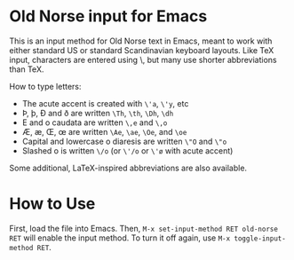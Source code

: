 * Old Norse input for Emacs

This is an input method for Old Norse text in Emacs, meant to work
with either standard US or standard Scandinavian keyboard layouts.
Like TeX input, characters are entered using \, but many use
shorter abbreviations than TeX.

How to type letters:
 - The acute accent is created with =\'a=, =\'y=, etc
 - Þ, þ, Ð and ð are written =\Th=, =\th=, =\Dh=, =\dh=
 - E and o caudata are written =\,e= and =\,o=
 - Æ, æ, Œ, œ are written =\Ae=, =\ae=, =\Oe=, and =\oe=
 - Capital and lowercase o diaresis are written =\"O= and =\"o=
 - Slashed o is written =\/o= (or =\'/o= or =\'ø= with acute accent)

Some additional, LaTeX-inspired abbreviations are also available.

* How to Use

First, load the file into Emacs. Then,
  =M-x set-input-method RET old-norse RET=
will enable the input method. To turn it off again, use
  =M-x toggle-input-method RET=.
